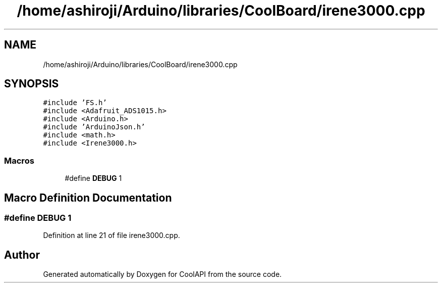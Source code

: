 .TH "/home/ashiroji/Arduino/libraries/CoolBoard/irene3000.cpp" 3 "Wed Aug 2 2017" "CoolAPI" \" -*- nroff -*-
.ad l
.nh
.SH NAME
/home/ashiroji/Arduino/libraries/CoolBoard/irene3000.cpp
.SH SYNOPSIS
.br
.PP
\fC#include 'FS\&.h'\fP
.br
\fC#include <Adafruit_ADS1015\&.h>\fP
.br
\fC#include <Arduino\&.h>\fP
.br
\fC#include 'ArduinoJson\&.h'\fP
.br
\fC#include <math\&.h>\fP
.br
\fC#include <Irene3000\&.h>\fP
.br

.SS "Macros"

.in +1c
.ti -1c
.RI "#define \fBDEBUG\fP   1"
.br
.in -1c
.SH "Macro Definition Documentation"
.PP 
.SS "#define DEBUG   1"

.PP
Definition at line 21 of file irene3000\&.cpp\&.
.SH "Author"
.PP 
Generated automatically by Doxygen for CoolAPI from the source code\&.
